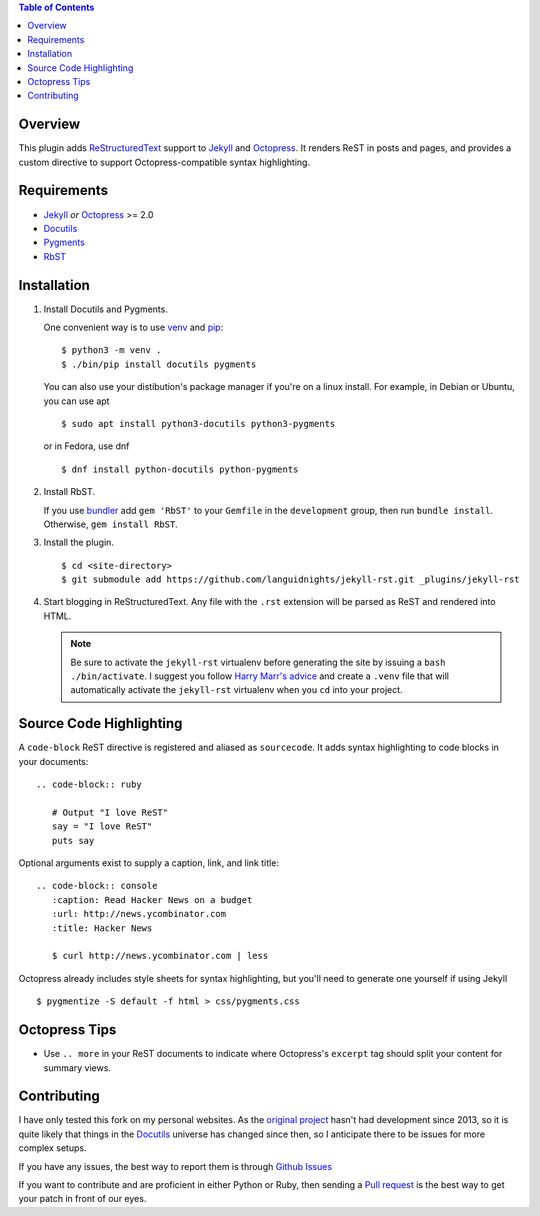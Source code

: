 .. contents:: Table of Contents

Overview
========

This plugin adds `ReStructuredText`_ support to `Jekyll`_ and `Octopress`_.
It renders ReST in posts and pages, and provides a custom directive to
support Octopress-compatible syntax highlighting.

Requirements
============

* `Jekyll`_ *or* `Octopress`_ >= 2.0
* `Docutils`_
* `Pygments`_
* `RbST`_

Installation
============

1. Install Docutils and Pygments.

   One convenient way is to use `venv`_ and `pip`_:

   ::

      $ python3 -m venv .
      $ ./bin/pip install docutils pygments

   You can also use your distibution's package manager if you're on a
   linux install. For example, in Debian or Ubuntu, you can use apt ::

     $ sudo apt install python3-docutils python3-pygments

   or in Fedora, use dnf ::

     $ dnf install python-docutils python-pygments

2. Install RbST.

   If you use `bundler`_ add ``gem 'RbST'`` to your ``Gemfile`` in the
   ``development`` group, then run ``bundle install``. Otherwise,
   ``gem install RbST``.

3. Install the plugin.

   ::

      $ cd <site-directory>
      $ git submodule add https://github.com/languidnights/jekyll-rst.git _plugins/jekyll-rst

4. Start blogging in ReStructuredText. Any file with the ``.rst`` extension
   will be parsed as ReST and rendered into HTML.

   .. note:: Be sure to activate the ``jekyll-rst`` virtualenv before generating
      the site by issuing a ``bash ./bin/activate``. I suggest you follow `Harry
      Marr's advice`_ and create a ``.venv`` file that will  automatically
      activate the ``jekyll-rst`` virtualenv when you ``cd`` into your project.

Source Code Highlighting
========================

A ``code-block`` ReST directive is registered and aliased as ``sourcecode``.
It adds syntax highlighting to code blocks in your documents::

   .. code-block:: ruby

      # Output "I love ReST"
      say = "I love ReST"
      puts say

Optional arguments exist to supply a caption, link, and link title::

   .. code-block:: console
      :caption: Read Hacker News on a budget
      :url: http://news.ycombinator.com
      :title: Hacker News

      $ curl http://news.ycombinator.com | less

Octopress already includes style sheets for syntax highlighting, but you'll
need to generate one yourself if using Jekyll ::

   $ pygmentize -S default -f html > css/pygments.css

Octopress Tips
==============

* Use ``.. more`` in your ReST documents to indicate where Octopress's
  ``excerpt`` tag should split your content for summary views.

Contributing
============

I have only tested this fork on my personal websites. As the
`original project`_ hasn't had development since 2013, so it is quite
likely that things in the `Docutils`_ universe has changed since then,
so I anticipate there to be issues for more complex setups. 

If you have any issues, the best way to report them is through
`Github Issues`_

If you want to contribute and are proficient in either Python or Ruby,
then sending a `Pull request`_ is the best way to get your patch in
front of our eyes.

.. _original project: https://github.com/xdissent/jekyll-rst
.. _ReStructuredText: https://docutils.sourceforge.io/rst.html
.. _Jekyll: https://jekyllrb.com/
.. _Octopress: https://octopress.org/
.. _Docutils: https://pypi.org/project/docutils/
.. _Pygments: https://pypi.org/project/Pygments/
.. _RbST: https://rubygems.org/gems/RbST
.. _bundler: https://bundler.io/
.. _Harry Marr's advice: https://hmarr.com/2010/jan/19/making-virtualenv-play-nice-with-git/
.. _venv: https://docs.python.org/3/library/venv.html
.. _pip: https://docs.python.org/3/installing/index.html#installing-index
.. _Github Issues: https://github.com/languidnights/jekyll-rst/issues
.. _Pull request: https://github.com/languidnights/jekyll-rst/pulls
